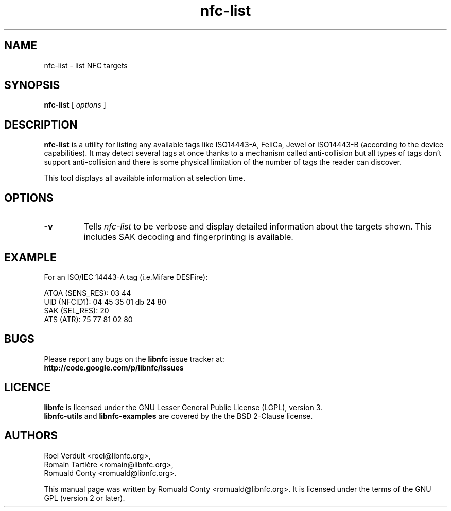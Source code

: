 .TH nfc-list 1 "June 26, 2009" "libnfc" "NFC Utilities"
.SH NAME
nfc-list \- list NFC targets
.SH SYNOPSIS
.B nfc-list
[
.I options
]
.SH DESCRIPTION
.B nfc-list
is a utility for listing any available tags like ISO14443-A, FeliCa, Jewel
or ISO14443-B (according to the device capabilities).
It may detect several tags at once thanks to a mechanism called anti-collision
but all types of tags don't support anti-collision and there is some physical
limitation of the number of tags the reader can discover.

This tool displays all available information at selection time.

.SH OPTIONS
.TP
.B \-v
Tells
.I
nfc-list
to be verbose and display detailed information about the targets shown.
This includes SAK decoding and fingerprinting is available.

.SH EXAMPLE
For an ISO/IEC 14443-A tag (i.e.Mifare DESFire):

    ATQA (SENS_RES): 03  44  
       UID (NFCID1): 04  45  35  01  db  24  80  
      SAK (SEL_RES): 20  
          ATS (ATR): 75  77  81  02  80  

.SH BUGS
Please report any bugs on the
.B libnfc
issue tracker at:
.br
.BR http://code.google.com/p/libnfc/issues
.SH LICENCE
.B libnfc
is licensed under the GNU Lesser General Public License (LGPL), version 3.
.br
.B libnfc-utils
and
.B libnfc-examples
are covered by the the BSD 2-Clause license.
.SH AUTHORS
Roel Verdult <roel@libnfc.org>, 
.br
Romain Tartière <romain@libnfc.org>, 
.br
Romuald Conty <romuald@libnfc.org>.
.PP
This manual page was written by Romuald Conty <romuald@libnfc.org>.
It is licensed under the terms of the GNU GPL (version 2 or later).
